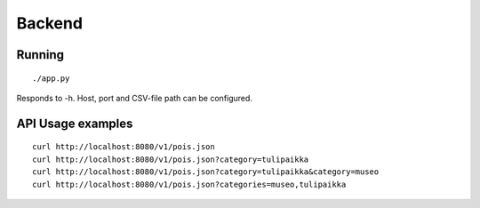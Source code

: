Backend
=======

Running
-------

::
    
    ./app.py

Responds to -h.  Host, port and CSV-file path can be configured.


API Usage examples
------------------

::
    
    curl http://localhost:8080/v1/pois.json
    curl http://localhost:8080/v1/pois.json?category=tulipaikka
    curl http://localhost:8080/v1/pois.json?category=tulipaikka&category=museo
    curl http://localhost:8080/v1/pois.json?categories=museo,tulipaikka
